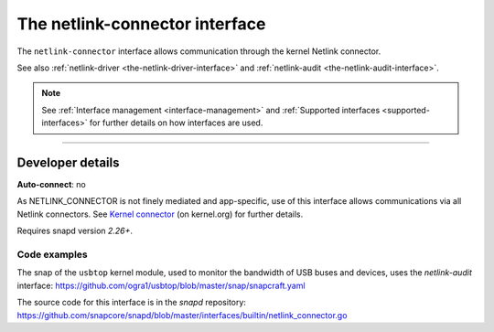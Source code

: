 .. 7879.md

.. _the-netlink-connector-interface:

The netlink-connector interface
===============================

The ``netlink-connector`` interface allows communication through the kernel Netlink connector.

See also :ref:`netlink-driver <the-netlink-driver-interface>` and :ref:`netlink-audit <the-netlink-audit-interface>`.

.. note::

   See :ref:`Interface management <interface-management>` and :ref:`Supported interfaces <supported-interfaces>` for further details on how interfaces are used.

--------------


.. _the-netlink-connector-interface-heading--dev-details:

Developer details
-----------------

**Auto-connect**: no

As NETLINK_CONNECTOR is not finely mediated and app-specific, use of this interface allows communications via all Netlink connectors. See `Kernel connector <https://www.kernel.org/doc/Documentation/connector/connector.txt>`__ (on kernel.org) for further details.

Requires snapd version *2.26+*.


.. _the-netlink-connector-interface-heading-code:

Code examples
~~~~~~~~~~~~~

The snap of the ``usbtop`` kernel module, used to monitor the bandwidth of USB buses and devices, uses the *netlink-audit* interface: `https://github.com/ogra1/usbtop/blob/master/snap/snapcraft.yaml <https://github.com/ogra1/usbtop/blob/3743b5a55e6df70e6dd95292121279f1013ba570/snap/snapcraft.yaml#L50>`__

The source code for this interface is in the *snapd* repository: https://github.com/snapcore/snapd/blob/master/interfaces/builtin/netlink_connector.go
